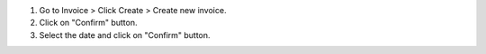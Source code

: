 #. Go to Invoice > Click Create > Create new invoice.
#. Click on "Confirm" button.
#. Select the date and click on "Confirm" button.
